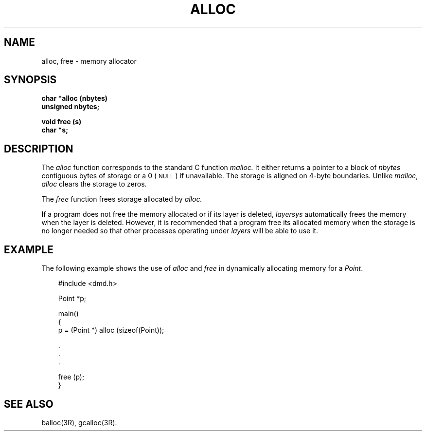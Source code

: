 .\" 
.\"									
.\"	Copyright (c) 1987,1988,1989,1990,1991,1992   AT&T		
.\"			All Rights Reserved				
.\"									
.\"	  THIS IS UNPUBLISHED PROPRIETARY SOURCE CODE OF AT&T.		
.\"	    The copyright notice above does not evidence any		
.\"	   actual or intended publication of such source code.		
.\"									
.\" 
.ds ZZ APPLICATION DEVELOPMENT PACKAGE
.TH ALLOC 3R
.XE "alloc()"
.XE "free()"
.SH NAME
alloc, free \- memory allocator
.SH SYNOPSIS
.B char *alloc (nbytes)
.br
.B unsigned nbytes;
.PP
.B void free (s)
.br
.B char *s;
.SH DESCRIPTION
The
.I alloc
function
corresponds to the standard C function
.I malloc.
It either returns a pointer to a block of
.I nbytes
contiguous bytes of storage
or a 0 (\s-1NULL\s+1) if unavailable.
The storage is aligned on 4-byte boundaries.
Unlike
.IR malloc ,
.I alloc
clears the storage to zeros.
.PP
The
.I free
function
frees storage allocated by
.I alloc.
.PP
If a program does not free the memory allocated or if its layer
is deleted,
.I layersys
automatically frees the memory when the layer is deleted.
However, it is recommended that a program free its allocated
memory when the storage is no longer needed so that other
processes operating under
.I layers
will be able to use it.
.SH EXAMPLE
The following example shows the use of
.I alloc
and
.I free
in dynamically allocating memory for a \fIPoint\fR.
.PP
.RS 3
.ft CM
.nf
#include <dmd.h>

Point *p;

main()
{
    p = (Point *) alloc (sizeof(Point));

    .
    .
    .

    free (p);
}
.fi
.ft R
.RE
.SH SEE ALSO
balloc(3R), gcalloc(3R).
